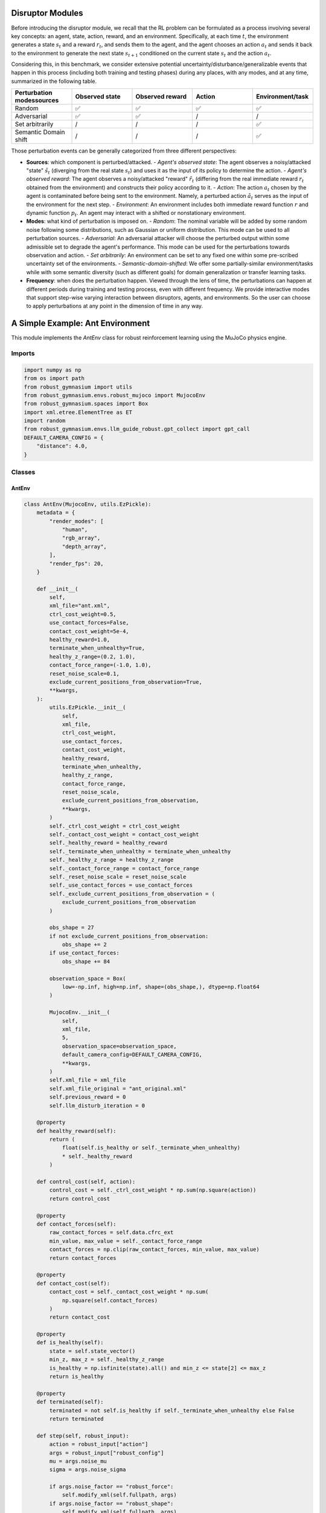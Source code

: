 .. Robust Gymnasium documentation master file, created by
   sphinx-quickstart on Thu Nov 14 19:51:51 2024.
   You can adapt this file completely to your liking, but it should at least
   link back this repository and cite this work.

Disruptor Modules
===============================================

Before introducing the disruptor module, we recall that the RL problem can be formulated as a process involving several key concepts: an agent, state, action, reward, and an environment. Specifically, at each time :math:`t`, the environment generates a state :math:`s_t` and a reward :math:`r_t`, and sends them to the agent, and the agent chooses an action :math:`a_t` and sends it back to the environment to generate the next state :math:`s_{t+1}` conditioned on the current state :math:`s_t` and the action :math:`a_t`.

Considering this, in this benchmark, we consider extensive potential uncertainty/disturbance/generalizable events that happen in this process (including both training and testing phases) during any places, with any modes, and at any time, summarized in the following table.

.. list-table:: 
   :widths: 20 20 20 20 20
   :header-rows: 1

   * - Perturbation modes\sources
     - Observed state
     - Observed reward
     - Action
     - Environment/task
   * - Random
     - ✅
     - ✅
     - ✅
     - ✅
   * - Adversarial
     - ✅
     - ✅
     - /
     - /
   * - Set arbitrarily
     - /
     - /
     - /
     - ✅
   * - Semantic Domain shift
     - /
     - /
     - /
     - ✅

Those perturbation events can be generally categorized from three different perspectives:

- **Sources**: which component is perturbed/attacked.
  - *Agent's observed state*: The agent observes a noisy/attacked "state" :math:`\tilde{s_t}` (diverging from the real state :math:`s_t`) and uses it as the input of its policy to determine the action.
  - *Agent's observed reward*: The agent observes a noisy/attacked "reward" :math:`\tilde{r_t}` (differing from the real immediate reward :math:`r_t` obtained from the environment) and constructs their policy according to it.
  - *Action*: The action :math:`a_t` chosen by the agent is contaminated before being sent to the environment. Namely, a perturbed action :math:`\tilde{a_t}` serves as the input of the environment for the next step.
  - *Environment*: An environment includes both immediate reward function :math:`r` and dynamic function :math:`p_t`. An agent may interact with a shifted or nonstationary environment.

- **Modes**: what kind of perturbation is imposed on.
  - *Random*: The nominal variable will be added by some random noise following some distributions, such as Gaussian or uniform distribution. This mode can be used to all perturbation sources.
  - *Adversarial*: An adversarial attacker will choose the perturbed output within some admissible set to degrade the agent's performance. This mode can be used for the perturbations towards observation and action.
  - *Set arbitrarily*: An environment can be set to any fixed one within some pre-scribed uncertainty set of the environments.
  - *Semantic-domain-shifted*: We offer some partially-similar environment/tasks while with some semantic diversity (such as different goals) for domain generalization or transfer learning tasks.

- **Frequency**: when does the perturbation happen. Viewed through the lens of time, the perturbations can happen at different periods during training and testing process, even with different frequency. We provide interactive modes that support step-wise varying interaction between disruptors, agents, and environments. So the user can choose to apply perturbations at any point in the dimension of time in any way.


A Simple Example: Ant Environment
===============

This module implements the `AntEnv` class for robust reinforcement learning using the MuJoCo physics engine.

Imports
-------
.. code-block:: python

    import numpy as np
    from os import path
    from robust_gymnasium import utils
    from robust_gymnasium.envs.robust_mujoco import MujocoEnv
    from robust_gymnasium.spaces import Box
    import xml.etree.ElementTree as ET
    import random
    from robust_gymnasium.envs.llm_guide_robust.gpt_collect import gpt_call
    DEFAULT_CAMERA_CONFIG = {
        "distance": 4.0,
    }

   

Classes
-------
AntEnv
~~~~~~

.. code-block:: python

    class AntEnv(MujocoEnv, utils.EzPickle):
        metadata = {
            "render_modes": [
                "human",
                "rgb_array",
                "depth_array",
            ],
            "render_fps": 20,
        }

        def __init__(
            self,
            xml_file="ant.xml",
            ctrl_cost_weight=0.5,
            use_contact_forces=False,
            contact_cost_weight=5e-4,
            healthy_reward=1.0,
            terminate_when_unhealthy=True,
            healthy_z_range=(0.2, 1.0),
            contact_force_range=(-1.0, 1.0),
            reset_noise_scale=0.1,
            exclude_current_positions_from_observation=True,
            **kwargs,
        ):
            utils.EzPickle.__init__(
                self,
                xml_file,
                ctrl_cost_weight,
                use_contact_forces,
                contact_cost_weight,
                healthy_reward,
                terminate_when_unhealthy,
                healthy_z_range,
                contact_force_range,
                reset_noise_scale,
                exclude_current_positions_from_observation,
                **kwargs,
            )
            self._ctrl_cost_weight = ctrl_cost_weight
            self._contact_cost_weight = contact_cost_weight
            self._healthy_reward = healthy_reward
            self._terminate_when_unhealthy = terminate_when_unhealthy
            self._healthy_z_range = healthy_z_range
            self._contact_force_range = contact_force_range
            self._reset_noise_scale = reset_noise_scale
            self._use_contact_forces = use_contact_forces
            self._exclude_current_positions_from_observation = (
                exclude_current_positions_from_observation
            )

            obs_shape = 27
            if not exclude_current_positions_from_observation:
                obs_shape += 2
            if use_contact_forces:
                obs_shape += 84

            observation_space = Box(
                low=-np.inf, high=np.inf, shape=(obs_shape,), dtype=np.float64
            )

            MujocoEnv.__init__(
                self,
                xml_file,
                5,
                observation_space=observation_space,
                default_camera_config=DEFAULT_CAMERA_CONFIG,
                **kwargs,
            )
            self.xml_file = xml_file
            self.xml_file_original = "ant_original.xml"
            self.previous_reward = 0
            self.llm_disturb_iteration = 0

        @property
        def healthy_reward(self):
            return (
                float(self.is_healthy or self._terminate_when_unhealthy)
                * self._healthy_reward
            )

        def control_cost(self, action):
            control_cost = self._ctrl_cost_weight * np.sum(np.square(action))
            return control_cost

        @property
        def contact_forces(self):
            raw_contact_forces = self.data.cfrc_ext
            min_value, max_value = self._contact_force_range
            contact_forces = np.clip(raw_contact_forces, min_value, max_value)
            return contact_forces

        @property
        def contact_cost(self):
            contact_cost = self._contact_cost_weight * np.sum(
                np.square(self.contact_forces)
            )
            return contact_cost

        @property
        def is_healthy(self):
            state = self.state_vector()
            min_z, max_z = self._healthy_z_range
            is_healthy = np.isfinite(state).all() and min_z <= state[2] <= max_z
            return is_healthy

        @property
        def terminated(self):
            terminated = not self.is_healthy if self._terminate_when_unhealthy else False
            return terminated

        def step(self, robust_input):
            action = robust_input["action"]
            args = robust_input["robust_config"]
            mu = args.noise_mu
            sigma = args.noise_sigma

            if args.noise_factor == "robust_force":
                self.modify_xml(self.fullpath, args)
            if args.noise_factor == "robust_shape":
                self.modify_xml(self.fullpath, args)

            if args.noise_factor == "action":
                self.llm_disturb_iteration += 1
                if self.llm_disturb_iteration % args.llm_disturb_interval == 0:
                    if args.noise_type == "gauss":
                        action = action + random.gauss(mu, sigma)  # robust setting
                    elif args.noise_type == "shift":
                        action = action + args.noise_shift  
                    elif args.noise_type =="uniform":
                        action = action + random.uniform(args.uniform_low, args.uniform_high)
                else:
                    action = action
            else:
                action = action

            xy_position_before = self.get_body_com("torso")[:2].copy()
            self.do_simulation(action, self.frame_skip)
            xy_position_after = self.get_body_com("torso")[:2].copy()

            xy_velocity = (xy_position_after - xy_position_before) / self.dt
            x_velocity, y_velocity = xy_velocity

            forward_reward = x_velocity
            healthy_reward = self.healthy_reward

            rewards = forward_reward + healthy_reward

            costs = ctrl_cost = self.control_cost(action)

            terminated = self.terminated

            if args.noise_factor == "state":
                self.llm_disturb_iteration += 1
                if self.llm_disturb_iteration % args.llm_disturb_interval == 0:
                    if args.noise_type == "gauss":
                        observation = self._get_obs() + random.gauss(mu, sigma)  # robust setting
                    elif args.noise_type == "shift":
                        observation = self._get_obs() + args.noise_shift
                    elif args.noise_type =="uniform":
                        observation = observation + random.uniform(args.uniform_low, args.uniform_high)
                else:
                    observation = self._get_obs()          
                
            else:
                observation = self._get_obs()

            fullpath_original = self.expand_model_path(self.xml_file_original)
            info = {
                "reward_forward": forward_reward,
                "reward_ctrl": -ctrl_cost,
                "reward_survive": healthy_reward,
                "x_position": xy_position_after[0],
                "y_position": xy_position_after[1],
                "distance_from_origin": np.linalg.norm(xy_position_after, ord=2),
                "x_velocity": x_velocity,
                "y_velocity": y_velocity,
                "forward_reward": forward_reward,
                "source_file_path": fullpath_original,
                "target_file_path": self.fullpath,
            }
            if self._use_contact_forces:
                contact_cost = self.contact_cost
                costs += contact_cost
                info["reward_ctrl"] = -contact_cost

            reward = rewards - costs

            if args.noise_factor == "reward":
                self.llm_disturb_iteration += 1
                if self.llm_disturb_iteration % args.llm_disturb_interval == 0:
                    if args.noise_type == "gauss":
                        reward = reward + random.gauss(mu, sigma)  # robust setting
                    elif args.noise_type == "shift":
                        reward = reward + args.noise_shift
                    elif args.noise_type =="uniform":
                        reward = reward + random.uniform(args.uniform_low, args.uniform_high)
                else:
                    reward = reward
            else:
                reward = reward

            if self.render_mode == "human":
                self.render()
            # truncation=False as the time limit is handled by the `TimeLimit` wrapper added during `make`

            # self.modify_xml(xml_path_completion(xml_path), str(handle_width_left_door) + ' 0 ' + str(handle_height_door))  # <body name="latch" pos="-0.175 0 -0.025">

            if args.noise_factor == "robust_force" or args.noise_factor == "robust_shape":
                self.replace_xml_content(fullpath_original, self.fullpath)
                
            if args.llm_guide == "adversary":
                self.llm_disturb_iteration += 1
                if args.llm_guide_type == "stochastic":
                    if self.llm_disturb_iteration % args.llm_disturb_interval == 0:
                        prompt = "This is about a robust reinforcement learning setting; we want you as an adversary policy. If the current reward exceeds the previous reward value, please input some observation noises to disturb the environment and improve the learning algorithm's robustness. " \
                             "the current reward:" + str(reward) + ", the previous reward is" + str(self.previous_reward) \
                             + "please slightly revise the current environment state values:" + str(
                        observation) + ", just output the revised state with its original format" \
                                       "do not output any other things."
                        prompt_state = gpt_call(prompt)
                        observation = prompt_state
                elif args.llm_guide_type == "uniform":
                    if self.llm_disturb_iteration % args.llm_disturb_interval == 0:
                        observation = gpt_call("the current observation is"+ str(observation))
            
            self.previous_reward = reward

            return observation, reward, terminated, False, info

        def expand_model_path(self, file_name):
            fullpath = path.join(self.model_dir, file_name)
            return fullpath

        def modify_xml(self, file_path, args):
            tree = ET.parse(file_path)
            root = tree.getroot()

            if args.noise_factor == "robust_force":
                for joint in root.iter("joint"):
                    joint.set("damping", str(random.uniform(args.damping_low, args.damping_high)))
                    joint.set("frictionloss", str(random.uniform(args.frictionloss_low, args.frictionloss_high)))
            if args.noise_factor == "robust_shape":
                for body in root.iter("body"):
                    body.set("pos", str(
                        random.uniform(args.pos_low, args.pos_high)) + ' ' + str(
                        random.uniform(args.pos_low, args.pos_high)) + ' ' + str(
                        random.uniform(args.pos_low, args.pos_high)))

            tree.write(file_path)

        def replace_xml_content(self, original_file_path, new_file_path):
            tree = ET.parse(original_file_path)
            root = tree.getroot()

            tree.write(new_file_path)

        def _get_obs(self):
            return self.simulation_state()

        def reset_model(self):
            self.previous_reward = 0
            return self._get_obs()


.. `Github <https://github.com/SafeRL-Lab/Robust-Gymnasium>`__

.. `Contribute to the Docs <https://github.com/PKU-Alignment/safety-gymnasium/blob/main/CONTRIBUTING.md>`__